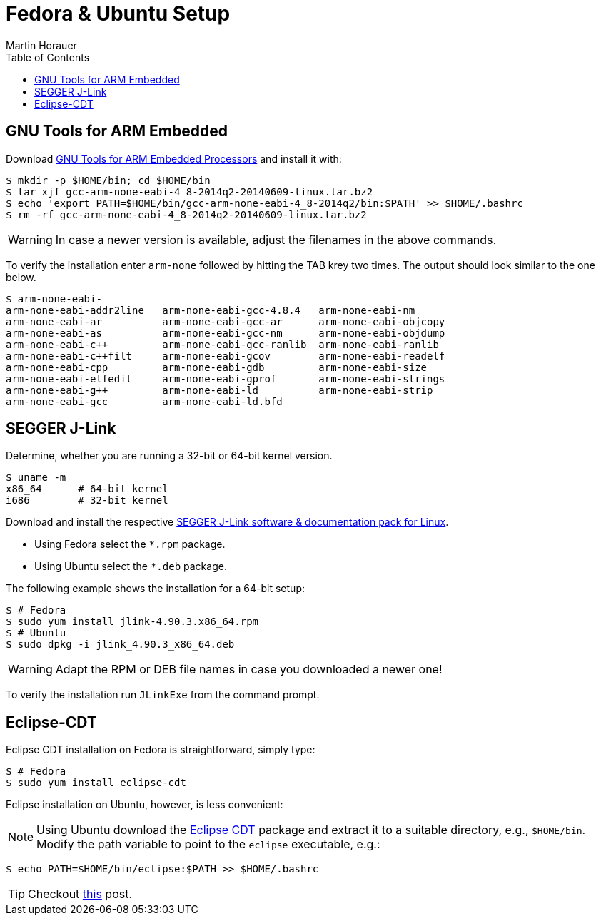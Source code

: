 Fedora & Ubuntu Setup
=====================
:author: Martin Horauer
:doctype: article
:toc: right
:icons: font
:data-uri:
:lang: en
:date: 2014
:encoding: iso-8859-1
:src: c
:docinfo:

== GNU Tools for ARM Embedded

Download https://launchpad.net/gcc-arm-embedded/+download[GNU Tools for ARM Embedded Processors] and install it with:

....
$ mkdir -p $HOME/bin; cd $HOME/bin
$ tar xjf gcc-arm-none-eabi-4_8-2014q2-20140609-linux.tar.bz2
$ echo 'export PATH=$HOME/bin/gcc-arm-none-eabi-4_8-2014q2/bin:$PATH' >> $HOME/.bashrc
$ rm -rf gcc-arm-none-eabi-4_8-2014q2-20140609-linux.tar.bz2 
....

WARNING: In case a newer version is available, adjust the filenames in the above commands.

To verify the installation enter `arm-none` followed by hitting the TAB krey two times. The output should look similar to the one below.

....
$ arm-none-eabi-
arm-none-eabi-addr2line   arm-none-eabi-gcc-4.8.4   arm-none-eabi-nm
arm-none-eabi-ar          arm-none-eabi-gcc-ar      arm-none-eabi-objcopy
arm-none-eabi-as          arm-none-eabi-gcc-nm      arm-none-eabi-objdump
arm-none-eabi-c++         arm-none-eabi-gcc-ranlib  arm-none-eabi-ranlib
arm-none-eabi-c++filt     arm-none-eabi-gcov        arm-none-eabi-readelf
arm-none-eabi-cpp         arm-none-eabi-gdb         arm-none-eabi-size
arm-none-eabi-elfedit     arm-none-eabi-gprof       arm-none-eabi-strings
arm-none-eabi-g++         arm-none-eabi-ld          arm-none-eabi-strip
arm-none-eabi-gcc         arm-none-eabi-ld.bfd      
....

== SEGGER J-Link

Determine, whether you are running a 32-bit or 64-bit kernel version.

....
$ uname -m
x86_64      # 64-bit kernel
i686        # 32-bit kernel
....

Download and install the respective http://www.segger.com/jlink-software.html[SEGGER J-Link software & documentation pack for Linux]. 

* Using Fedora select the `*.rpm` package.
* Using Ubuntu select the `*.deb` package.

The following example shows the installation for a 64-bit setup:

....
$ # Fedora
$ sudo yum install jlink-4.90.3.x86_64.rpm
$ # Ubuntu
$ sudo dpkg -i jlink_4.90.3_x86_64.deb
....

WARNING: Adapt the RPM or DEB file names in case you downloaded a newer one!

To verify the installation run `JLinkExe` from the command prompt.

== Eclipse-CDT

Eclipse CDT installation on Fedora is straightforward, simply type:

....
$ # Fedora
$ sudo yum install eclipse-cdt
....

Eclipse installation on Ubuntu, however, is less convenient:

======================
[NOTE] 
Using Ubuntu download the http://www.eclipse.org/downloads/packages/eclipse-ide-cc-developers/keplersr2[Eclipse CDT] package and extract it to a suitable directory, e.g., `$HOME/bin`. Modify the path variable to point to the `eclipse` executable, e.g.:

....
$ echo PATH=$HOME/bin/eclipse:$PATH >> $HOME/.bashrc
....

TIP: Checkout http://terminaltwister.com/installing-eclipse-kepler-4-3-in-ubuntu-13-04/[this] post.
======================


